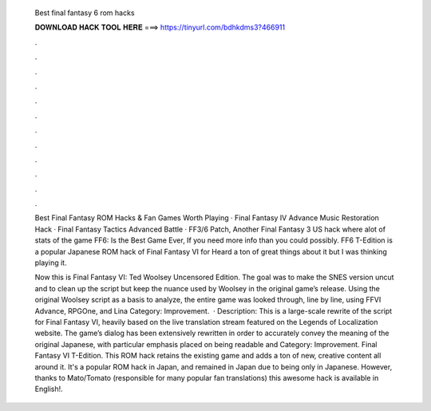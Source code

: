   Best final fantasy 6 rom hacks
  
  
  
  𝐃𝐎𝐖𝐍𝐋𝐎𝐀𝐃 𝐇𝐀𝐂𝐊 𝐓𝐎𝐎𝐋 𝐇𝐄𝐑𝐄 ===> https://tinyurl.com/bdhkdms3?466911
  
  
  
  .
  
  
  
  .
  
  
  
  .
  
  
  
  .
  
  
  
  .
  
  
  
  .
  
  
  
  .
  
  
  
  .
  
  
  
  .
  
  
  
  .
  
  
  
  .
  
  
  
  .
  
  Best Final Fantasy ROM Hacks & Fan Games Worth Playing · Final Fantasy IV Advance Music Restoration Hack · Final Fantasy Tactics Advanced Battle ·  FF3/6 Patch, Another Final Fantasy 3 US hack where alot of stats of the game FF6: Is the Best Game Ever, If you need more info than you could possibly. FF6 T-Edition is a popular Japanese ROM hack of Final Fantasy VI for Heard a ton of great things about it but I was thinking playing it.
  
  Now this is Final Fantasy VI: Ted Woolsey Uncensored Edition. The goal was to make the SNES version uncut and to clean up the script but keep the nuance used by Woolsey in the original game’s release. Using the original Woolsey script as a basis to analyze, the entire game was looked through, line by line, using FFVI Advance, RPGOne, and Lina Category: Improvement.  · Description: This is a large-scale rewrite of the script for Final Fantasy VI, heavily based on the live translation stream featured on the Legends of Localization website. The game’s dialog has been extensively rewritten in order to accurately convey the meaning of the original Japanese, with particular emphasis placed on being readable and Category: Improvement. Final Fantasy VI T-Edition. This ROM hack retains the existing game and adds a ton of new, creative content all around it. It's a popular ROM hack in Japan, and remained in Japan due to being only in Japanese. However, thanks to Mato/Tomato (responsible for many popular fan translations) this awesome hack is available in English!.
